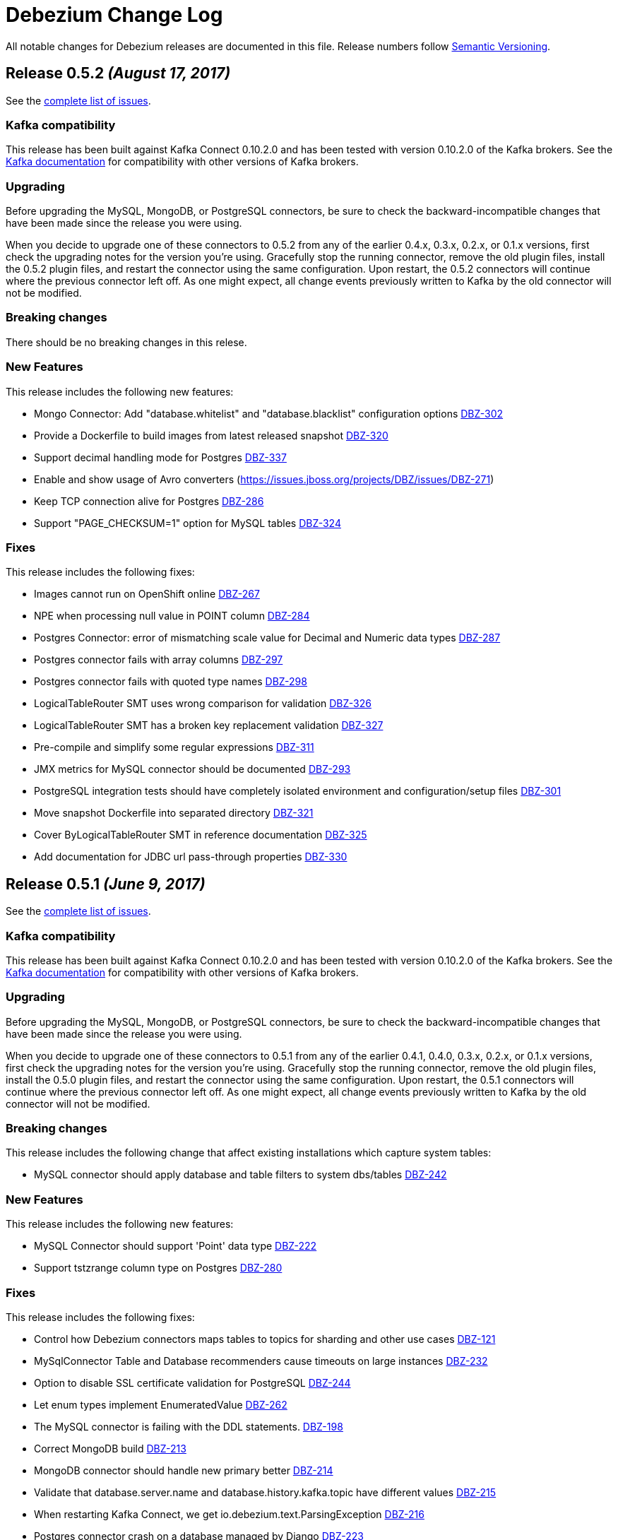 = Debezium Change Log
:awestruct-layout: doc
:linkattrs:
:icons: font

All notable changes for Debezium releases are documented in this file.
Release numbers follow http://semver.org[Semantic Versioning].

[[release-0-5-2]]
== *Release 0.5.2* _(August 17, 2017)_

See the https://issues.jboss.org/secure/ReleaseNote.jspa?version=12334601&projectId=12317320[complete list of issues].

=== Kafka compatibility

This release has been built against Kafka Connect 0.10.2.0 and has been tested with version 0.10.2.0 of the Kafka brokers.
See the https://kafka.apache.org/documentation/#upgrade[Kafka documentation] for compatibility with other versions of Kafka brokers.

=== Upgrading

Before upgrading the MySQL, MongoDB, or PostgreSQL connectors, be sure to check the backward-incompatible changes that have been made since the release you were using.

When you decide to upgrade one of these connectors to 0.5.2 from any of the earlier 0.4.x, 0.3.x, 0.2.x, or 0.1.x versions,
first check the upgrading notes for the version you're using.
Gracefully stop the running connector, remove the old plugin files, install the 0.5.2 plugin files, and restart the connector using the same configuration.
Upon restart, the 0.5.2 connectors will continue where the previous connector left off.
As one might expect, all change events previously written to Kafka by the old connector will not be modified.

=== Breaking changes

There should be no breaking changes in this relese.

=== New Features

This release includes the following new features:

* Mongo Connector: Add "database.whitelist" and "database.blacklist" configuration options https://issues.jboss.org/projects/DBZ/issues/DBZ-302[DBZ-302]
* Provide a Dockerfile to build images from latest released snapshot https://issues.jboss.org/projects/DBZ/issues/DBZ-320[DBZ-320]
* Support decimal handling mode for Postgres https://issues.jboss.org/projects/DBZ/issues/DBZ-337[DBZ-337]
* Enable and show usage of Avro converters (https://issues.jboss.org/projects/DBZ/issues/DBZ-271)
* Keep TCP connection alive for Postgres https://issues.jboss.org/projects/DBZ/issues/DBZ-286[DBZ-286]
* Support "PAGE_CHECKSUM=1" option for MySQL tables https://issues.jboss.org/projects/DBZ/issues/DBZ-324[DBZ-324]

=== Fixes

This release includes the following fixes:

* Images cannot run on OpenShift online https://issues.jboss.org/projects/DBZ/issues/DBZ-267[DBZ-267]
* NPE when processing null value in POINT column https://issuesjbossorg/projects/DBZ/issues/DBZ-284[DBZ-284]
* Postgres Connector: error of mismatching scale value for Decimal and Numeric data types https://issues.jboss.org/projects/DBZ/issues/DBZ-287[DBZ-287]
* Postgres connector fails with array columns https://issues.jboss.org/projects/DBZ/issues/DBZ-297[DBZ-297]
* Postgres connector fails with quoted type names https://issues.jboss.org/projects/DBZ/issues/DBZ-298[DBZ-298]
* LogicalTableRouter SMT uses wrong comparison for validation https://issues.jboss.org/projects/DBZ/issues/DBZ-326[DBZ-326]
* LogicalTableRouter SMT has a broken key replacement validation https://issues.jboss.org/projects/DBZ/issues/DBZ-327[DBZ-327]
* Pre-compile and simplify some regular expressions https://issues.jboss.org/projects/DBZ/issues/DBZ-311[DBZ-311]
* JMX metrics for MySQL connector should be documented https://issues.jboss.org/projects/DBZ/issues/DBZ-293[DBZ-293]
* PostgreSQL integration tests should have completely isolated environment and configuration/setup files https://issues.jboss.org/projects/DBZ/issues/DBZ-301[DBZ-301]
* Move snapshot Dockerfile into separated directory https://issues.jboss.org/projects/DBZ/issues/DBZ-321[DBZ-321]
* Cover ByLogicalTableRouter SMT in reference documentation https://issues.jboss.org/projects/DBZ/issues/DBZ-325[DBZ-325]
* Add documentation for JDBC url pass-through properties https://issues.jboss.org/projects/DBZ/issues/DBZ-330[DBZ-330]


[[release-0-5-1]]
== *Release 0.5.1* _(June 9, 2017)_

See the https://issues.jboss.org/secure/ReleaseNote.jspa?projectId=12317320&version=12334135[complete list of issues].

=== Kafka compatibility

This release has been built against Kafka Connect 0.10.2.0 and has been tested with version 0.10.2.0 of the Kafka brokers.
See the https://kafka.apache.org/documentation/#upgrade[Kafka documentation] for compatibility with other versions of Kafka brokers.

=== Upgrading

Before upgrading the MySQL, MongoDB, or PostgreSQL connectors, be sure to check the backward-incompatible changes that have been made since the release you were using.

When you decide to upgrade one of these connectors to 0.5.1 from any of the earlier 0.4.1, 0.4.0, 0.3.x, 0.2.x, or 0.1.x versions,
first check the upgrading notes for the version you're using.
Gracefully stop the running connector, remove the old plugin files, install the 0.5.0 plugin files, and restart the connector using the same configuration.
Upon restart, the 0.5.1 connectors will continue where the previous connector left off.
As one might expect, all change events previously written to Kafka by the old connector will not be modified.

=== Breaking changes

This release includes the following change that affect existing installations which capture system tables:

* MySQL connector should apply database and table filters to system dbs/tables https://issues.jboss.org/projects/DBZ/issues/DBZ-242[DBZ-242]

=== New Features

This release includes the following new features:

* MySQL Connector should support 'Point' data type https://issues.jboss.org/projects/DBZ/issues/DBZ-222[DBZ-222]
* Support tstzrange column type on Postgres https://issues.jboss.org/projects/DBZ/issues/DBZ-280[DBZ-280]

=== Fixes

This release includes the following fixes:

* Control how Debezium connectors maps tables to topics for sharding and other use cases https://issues.jboss.org/projects/DBZ/issues/DBZ-121[DBZ-121]
* MySqlConnector Table and Database recommenders cause timeouts on large instances https://issues.jboss.org/projects/DBZ/issues/DBZ-232[DBZ-232]
* Option to disable SSL certificate validation for PostgreSQL https://issues.jboss.org/projects/DBZ/issues/DBZ-244[DBZ-244]
* Let enum types implement EnumeratedValue https://issues.jboss.org/projects/DBZ/issues/DBZ-262[DBZ-262]
* The  MySQL connector is failing with the DDL statements. https://issues.jboss.org/projects/DBZ/issues/DBZ-198[DBZ-198]
* Correct MongoDB build https://issues.jboss.org/projects/DBZ/issues/DBZ-213[DBZ-213]
* MongoDB connector should handle new primary better https://issues.jboss.org/projects/DBZ/issues/DBZ-214[DBZ-214]
* Validate that database.server.name and database.history.kafka.topic have different values https://issues.jboss.org/projects/DBZ/issues/DBZ-215[DBZ-215]
* When restarting Kafka Connect, we get io.debezium.text.ParsingException https://issues.jboss.org/projects/DBZ/issues/DBZ-216[DBZ-216]
* Postgres connector crash on a database managed by Django https://issues.jboss.org/projects/DBZ/issues/DBZ-223[DBZ-223]
* MySQL Connector doesn't handle any value above '2147483647' for 'INT UNSIGNED' types https://issues.jboss.org/projects/DBZ/issues/DBZ-228[DBZ-228]
* MySqlJdbcContext#userHasPrivileges() is broken for multiple privileges https://issues.jboss.org/projects/DBZ/issues/DBZ-229[DBZ-229]
* Postgres Connector does not work when "sslmode" is "require" https://issues.jboss.org/projects/DBZ/issues/DBZ-238[DBZ-238]
* Test PostgresConnectorIT.shouldSupportSSLParameters is incorrect https://issues.jboss.org/projects/DBZ/issues/DBZ-245[DBZ-245]
* Recommender and default value broken for EnumeratedValue type https://issues.jboss.org/projects/DBZ/issues/DBZ-246[DBZ-246]
* PG connector is CPU consuming  https://issues.jboss.org/projects/DBZ/issues/DBZ-250[DBZ-250]
* MySQL tests are interdependent https://issues.jboss.org/projects/DBZ/issues/DBZ-251[DBZ-251]
* MySQL DDL parser fails on "ANALYZE TABLE" statement  https://issues.jboss.org/projects/DBZ/issues/DBZ-253[DBZ-253]
* Binary fields with trailing "00" are truncated https://issues.jboss.org/projects/DBZ/issues/DBZ-254[DBZ-254]
* Enable Maven repository caching on Travis https://issues.jboss.org/projects/DBZ/issues/DBZ-274[DBZ-274]
* Memory leak and excessive CPU usage when using materialized views https://issues.jboss.org/projects/DBZ/issues/DBZ-277[DBZ-277]
* Postgres task should fail when connection to server is lost https://issues.jboss.org/projects/DBZ/issues/DBZ-281[DBZ-281]
* Fix some wrong textual descriptions of default values https://issues.jboss.org/projects/DBZ/issues/DBZ-282[DBZ-282]
* Apply consistent default value for Postgres port https://issues.jboss.org/projects/DBZ/issues/DBZ-237[DBZ-237]
* Make Docker images run on OpenShift https://issues.jboss.org/projects/DBZ/issues/DBZ-240[DBZ-240]
* Don't mention default value for "database.server.name" https://issues.jboss.org/projects/DBZ/issues/DBZ-243[DBZ-243]

[[release-0-5-0]]
== *Release 0.5.0* _(March 27, 2017)_

See the https://issues.jboss.org/secure/ReleaseNote.jspa?projectId=12317320&version=12334135[complete list of issues].

=== Kafka compatibility

This release has been built against Kafka Connect 0.10.2.0 and has been tested with version 0.10.2.0 of the Kafka brokers. See the https://kafka.apache.org/documentation/#upgrade[Kafka documentation] for compatibility with other versions of Kafka brokers.

=== Upgrading

Before upgrading the MySQL, MongoDB, or PostgreSQL connectors, be sure to check the backward-incompatible changes that have been made since the release you were using.

When you decide to upgrade one of these connectors to 0.5.0 from any of the earlier 0.4.1, 0.4.0, 0.3.x, 0.2.x, or 0.1.x versions, first check the upgrading notes for the version you're using. Gracefully stop the running connector, remove the old plugin files, install the 0.5.0 plugin files, and restart the connector using the same configuration. Upon restart, the 0.5.0 MySQL connectors will continue where the previous connector left off. As one might expect, all change events previously written to Kafka by the old connector will not be modified.

=== Breaking changes

This release includes the following changes that are likely to affect existing installations:

* Upgraded from Kafka 0.10.1.1 to 0.10.2.0. https://issues.jboss.org/projects/DBZ/issues/DBZ-203[DBZ-203]

This release has no breaking changes since the link:release-0-4-1[previous] release.

=== New Features

This release has no new features since the link:release-0-4-1[previous] release.

=== Fixes

This release includes the following fixes relative to the link:release-0-4-1[0.4.1] release:

* MySQL connector now better handles DDL statements with `BEGIN...END` blocks, especially those that use `IF()` functions and `CASE...WHEN` statements. https://issues.jboss.org/projects/DBZ/issues/DBZ-198[DBZ-198]
* MySQL connector handles 2-digit years in `DATETIME`, `DATE`, `TIMESTAMP`, and `YEAR` columns in the same way as MySQL. https://issues.jboss.org/projects/DBZ/issues/DBZ-205[DBZ-205]



[[release-0-4-1]]
== *Release 0.4.1* _(March 17, 2017)_

See the https://issues.jboss.org/secure/ReleaseNote.jspa?projectId=12317320&version=12333486[complete list of issues].

=== Kafka compatibility

This release has been tested with Kafka Connect 0.10.1.1 (or a subsequent API-compatible release), and is known to be _incompatible_ with Kafka Connect 0.9.0.x due to https://issues.apache.org/jira/browse/KAFKA-3006[binary incompatible changes in the Kafka 0.10.0 API]. See https://issues.jboss.org/projects/DBZ/issues/DBZ-80[DBZ-80] for details, and Kafka documentation for compatibility with other versions of Kafka brokers.

=== Upgrading

Before upgrading the MySQL, MongoDB, or PostgreSQL connectors, be sure to check the backward-incompatible changes that have been made since the release you were using.

When you decide to upgrade one of these connectors to 0.4.1 from any of the earlier 0.4.0, 0.3.x, 0.2.x, or 0.1.x versions, first check the upgrading notes for the version you're using. Gracefully stop the running connector, remove the old plugin files, install the 0.4.1 plugin files, and restart the connector using the same configuration. Upon restart, the 0.4.1 MySQL connectors will continue where the previous connector left off. As one might expect, all change events previously written to Kafka by the old connector will not be modified.

=== Breaking changes

This release has no breaking changes since the link:release-0-4-0[previous] release.

=== New Features

This release adds/improves to the MySQL connector preliminary support for https://aws.amazon.com/rds/mysql/[Amazon RDS] and https://aws.amazon.com/rds/aurora/[Amazon Aurora (MySQL compatibility)] (see https://issues.jboss.org/projects/DBZ/issues/DBZ-140[DBZ-140]).

=== Fixes

This release includes the following fixes relative to the link:release-0-4-0[0.4.0] release:

* MySQL connector now allows filtering production of DML events by GTIDs. https://issues.jboss.org/projects/DBZ/issues/DBZ-188[DBZ-188]
* Support InnoDB savepoints. https://issues.jboss.org/projects/DBZ/issues/DBZ-196[DBZ-196]
* Corrected MySQL DDL parser. https://issues.jboss.org/projects/DBZ/issues/DBZ-193[DBZ-193] https://issues.jboss.org/projects/DBZ/issues/DBZ-198[DBZ-198]
* Improved handling of MySQL connector's built-in tables. https://issues.jboss.org/projects/DBZ/issues/DBZ-194[DBZ-194]
* MySQL connector properly handles invalid/blank enum literal values. https://issues.jboss.org/projects/DBZ/issues/DBZ-197[DBZ-197]
* MySQL connector properly handles reserved names as column names. https://issues.jboss.org/projects/DBZ/issues/DBZ-200[DBZ-200]
* MongoDB connector properly generates event keys based upon ObjectID for updates. https://issues.jboss.org/projects/DBZ/issues/DBZ-201[DBZ-201]



[[release-0-4-0]]
== *Release 0.4.0* _(February 7, 2017)_

See the https://issues.jboss.org/secure/ReleaseNote.jspa?projectId=12317320&version=12330743[complete list of issues].

=== Kafka compatibility

This release has been tested with Kafka Connect 0.10.1.1 (or a subsequent API-compatible release), and is known to be _incompatible_ with Kafka Connect 0.9.0.x due to https://issues.apache.org/jira/browse/KAFKA-3006[binary incompatible changes in the Kafka 0.10.0 API]. See https://issues.jboss.org/projects/DBZ/issues/DBZ-80[DBZ-80] for details, and Kafka documentation for compatibility with other versions of Kafka brokers.

=== Upgrading

Before upgrading the MySQL connector, be sure to check the backward-incompatible changes that have been made since the release you were using.

When you decide to upgrade the MySQL connector to 0.4.0 from any of the earlier 0.3.x, 0.2.x, or 0.1.x versions, first check the upgrading notes for the version you're using. Gracefully stop the running connector, remove the old plugin files, install the 0.4.0 plugin files, and restart the connector using the same configuration. Upon restart, the 0.4.0 MySQL connectors will continue where the previous connector left off. As one might expect, all change events previously written to Kafka by the old connector will not be modified.

=== Breaking changes

This release has no breaking changes since the link:release-0-3-5[previous] release.

=== New Features

This release includes a new link:/docs/connectors/postgresql[PostgreSQL connector] (see https://issues.jboss.org/projects/DBZ/issues/DBZ-3[DBZ-3]) and adds to the MySQL connector preliminary support for https://aws.amazon.com/rds/mysql/[Amazon RDS] and https://aws.amazon.com/rds/aurora/[Amazon Aurora (MySQL compatibility)] (see https://issues.jboss.org/projects/DBZ/issues/DBZ-140[DBZ-140]).

=== Fixes

This release includes the following fixes relative to the link:release-0-3-6[0.3.6] release:

* Update Kafka dependencies to 0.10.1.1. https://issues.jboss.org/projects/DBZ/issues/DBZ-173[DBZ-173]
* Update MySQL binary log client library to 0.9.0. https://issues.jboss.org/projects/DBZ/issues/DBZ-186[DBZ-186]
* MySQL should apply GTID filters to database history. https://issues.jboss.org/projects/DBZ/issues/DBZ-185[DBZ-185]
* Add names of database and table to the MySQL event metadata. https://issues.jboss.org/projects/DBZ/issues/DBZ-184[DBZ-184]
* Add the MySQL thread ID to the MySQL event metadata. https://issues.jboss.org/projects/DBZ/issues/DBZ-113[DBZ-113]
* Corrects MySQL connector to properly handle timezone information for `TIMESTAMP`. https://issues.jboss.org/projects/DBZ/issues/DBZ-183[DBZ-183]
* Correct MySQL DDL parser to handle `CREATE TRIGGER` command with `DEFINER` clauses. https://issues.jboss.org/projects/DBZ/issues/DBZ-176[DBZ-176]
* Update MongoDB Java driver and MongoDB server versions. https://issues.jboss.org/projects/DBZ/issues/DBZ-187[DBZ-187]
* MongoDB connector should restart incomplete initial sync. https://issues.jboss.org/projects/DBZ/issues/DBZ-182[DBZ-182]
* MySQL and PostgreSQL connectors should load JDBC driver independently of DriverManager. https://issues.jboss.org/projects/DBZ/issues/DBZ-177[DBZ-177]
* Upgrade MySQL binlog client library to support new binlog events added with MySQL 5.7. https://issues.jboss.org/projects/DBZ/issues/DBZ-174[DBZ-174]
* EmbeddedEngine should log all errors. https://issues.jboss.org/projects/DBZ/issues/DBZ-178[DBZ-178]
* PostgreSQL containers' generated Protobuf source moved to separate directory. https://issues.jboss.org/projects/DBZ/issues/DBZ-179[DBZ-179]




[[release-0-3-6]]
== *Release 0.3.6* _(December 21, 2016)_

See the https://issues.jboss.org/secure/ReleaseNote.jspa?projectId=12317320&version=12332775[complete list of issues].

=== Kafka compatibility

This release requires Kafka Connect 0.10.0.1 (or a subsequent API-compatible release), and is known to be _incompatible_ with Kafka Connect 0.9.0.x due to https://issues.apache.org/jira/browse/KAFKA-3006[binary incompatible changes in the Kafka 0.10.0 API]. See https://issues.jboss.org/projects/DBZ/issues/DBZ-80[DBZ-80] for details, and Kafka documentation for compatibility with other versions of Kafka brokers.

=== Upgrading

Before upgrading the MySQL connector, be sure to check the backward-incompatible changes that have been made since the release you were using.

When you decide to upgrade the MySQL connector to 0.3.6 from any of the earlier 0.3.x, 0.2.x, or 0.1.x versions, first check the upgrading notes for the version you're using. Gracefully stop the running connector, remove the old plugin files, install the 0.3.6 plugin files, and restart the connector using the same configuration. Upon restart, the 0.3.6 MySQL connectors will continue where the previous connector left off. As one might expect, all change events previously written to Kafka by the old connector will not be modified.

=== Breaking changes

This release has no breaking changes since the link:release-0-3-5[previous] release.

=== New Features

There are no new features in this release.

=== Fixes

This release includes the following fixes to the link:release-0-3-5[0.3.5] release:

* Deleting a Debezium connector in Kafka Connect no longer causes NPEs. https://issues.jboss.org/projects/DBZ/issues/DBZ-138[DBZ-138]
* MongoDB connector properly connects to a sharded cluster and the primaries for each replica set. https://issues.jboss.org/projects/DBZ/issues/DBZ-170[DBZ-170], https://issues.jboss.org/projects/DBZ/issues/DBZ-167[DBZ-167]
* Stopping the MySQL connector while in the middle of a snapshot now cloasses all MySQL resources. https://issues.jboss.org/projects/DBZ/issues/DBZ-166[DBZ-166]
* MySQL connector properly parses with `ON UPDATE` timestamp values. https://issues.jboss.org/projects/DBZ/issues/DBZ-169[DBZ-169]
* MySQL connector ignores `CREATE FUNCTION` DDL statements. https://issues.jboss.org/projects/DBZ/issues/DBZ-162[DBZ-162]
* MySQL connector properly parses `CREATE TABLE` script with ENUM type and default value 'b'. https://issues.jboss.org/projects/DBZ/issues/DBZ-160[DBZ-160]
* MySQL connector now properly supports `NVARCHAR` columns. https://issues.jboss.org/projects/DBZ/issues/DBZ-142[DBZ-142]
* MySQL connector's snapshot process now uses `SHOW TABLE STATUS ...` rather than `SELECT COUNT(\*)` to obtain an estimate of the number of rows for each table, and can even forgo this step if all tables are to be streamed. https://issues.jboss.org/projects/DBZ/issues/DBZ-152[DBZ-152]
* MySQL connector's snaphot process ignores "artificial" database names exposed by MySQL. https://issues.jboss.org/projects/DBZ/issues/DBZ-164[DBZ-164]
* MySQL connector ignores XA statements appearing in the binlog. https://issues.jboss.org/projects/DBZ/issues/DBZ-168[DBZ-168]
* MySQL connector no longer expects GTID set information on older MySQL versions. https://issues.jboss.org/projects/DBZ/issues/DBZ-161[DBZ-161]
* Improved the EmbeddedEngine and fixed several issues. https://issues.jboss.org/projects/DBZ/issues/DBZ-156[DBZ-156]
* Upgrade to the latest Docker Maven plugin https://issues.jboss.org/projects/DBZ/issues/DBZ-157[DBZ-157]




[[release-0-3-5]]
== *Release 0.3.5* _(November 9, 2016)_

See the https://issues.jboss.org/secure/ReleaseNote.jspa?projectId=12317320&version=12332052[complete list of issues].

=== Kafka compatibility

This release requires Kafka Connect 0.10.0.1 (or a subsequent API-compatible release), and is known to be _incompatible_ with Kafka Connect 0.9.0.x due to https://issues.apache.org/jira/browse/KAFKA-3006[binary incompatible changes in the Kafka 0.10.0 API]. See https://issues.jboss.org/projects/DBZ/issues/DBZ-80[DBZ-80] for details, and Kafka documentation for compatibility with other versions of Kafka brokers.

=== Upgrading

*We strongly urge all users to upgrade to this release from earlier versions.* In prior versions, the MySQL connector may stop without completing all updates in a transaction, and when the connector restarts it starts with the _next_ transaction and therefore might fail to capture some of the change events in the earlier transaction. This release fixes this issue so that when restarting it will always pick up where it left off, even if that point is in the middle of a transaction. Note that this fix only takes affect once a connector is upgraded and restarted. Also, this fix does not affect or alter the content of change events produced by the connector. See https://issues.jboss.org/projects/DBZ/issues/DBZ-144[the issue] for more details.

Before upgrading the MySQL connector, be sure to check the backward-incompatible changes that have been made since the release you were using.

When you decide to upgrade the MySQL connector to 0.3.5 from 0.3.4, 0.3.3, 0.3.2, 0.3.1, 0.3.0, 0.2.4, 0.2.3, 0.2.2, or 0.2.1, gracefully stop the running connector, remove the old plugin files, install the 0.3.5 plugin files, and restart the connector using the same configuration. Upon restart, the 0.3.5 MySQL connectors will continue where the previous connector left off. As one might expect, all change events previously written to Kafka by the old connector will not be modified.

=== Breaking changes

This release has no backward-incompatible changes since the link:release-0-3-4[0.3.4] release.

=== New Features

* MySQL connector now supports failover to MySQL masters that are slaves of _multiple_ other MySQL servers/clusters, as long as the new MySQL master has all of the transactions (as specified by GTID sets) the connector had previously seen. The connector can be configured to include or exclude particular GTID sources. https://issues.jboss.org/projects/DBZ/issues/DBZ-143[DBZ-143]

=== Fixes

This release includes the following fixes to the link:release-0-3-4[0.3.4] release:

* Restarting MySQL connector will no longer lose or miss events from the previous transaction that was incompletely processed prior to the easlier shutdown. The content of change events are unaffected. https://issues.jboss.org/projects/DBZ/issues/DBZ-144[DBZ-144]
* Shutting down MySQL connector task database and quickly terminating the Kafka Connect process may cause connector to be restarted in a strange state when Kafka Connect is restarted, but this no longer results in a null pointer exception in the Kafka database history. https://issues.jboss.org/projects/DBZ/issues/DBZ-146[DBZ-146]
* MySQL connector now has option to treat `DECIMAL` and `NUMERIC` columns as double values rather than `java.math.BigDecimal` values that are encoded in the messages by Kafka Connect in binary form. This option may result in lost precision, but makes the values far easier for consumers to work with them. https://issues.jboss.org/projects/DBZ/issues/DBZ-147[DBZ-147]
* MySQL connector tests now take into account daylight savings time in the expected results. https://issues.jboss.org/projects/DBZ/issues/DBZ-148[DBZ-148]
* MySQL connector now properly treats `BINARY` columns as binary values rather than string values. https://issues.jboss.org/projects/DBZ/issues/DBZ-149[DBZ-149]
* MySQL connector now handles updates to a row's primary/unique key by issuing `DELETE` and tombstone events for the row with the old key, and then an `INSERT` event for the row with the new key. Previously, the `INSERT` was emitted before the `DELETE`. https://issues.jboss.org/projects/DBZ/issues/DBZ-150[DBZ-150]
* MySQL connector now handles `ENUM` and `SET` literals with parentheses. https://issues.jboss.org/projects/DBZ/issues/DBZ-153[DBZ-153]



[[release-0-3-4]]
== *Release 0.3.4* _(October 25, 2016)_

See the https://issues.jboss.org/secure/ReleaseNote.jspa?projectId=12317320&version=12331604[complete list of issues].

=== Kafka compatibility

This release requires Kafka Connect 0.10.0.1 (or a subsequent API-compatible release), and is known to be _incompatible_ with Kafka Connect 0.9.0.x due to https://issues.apache.org/jira/browse/KAFKA-3006[binary incompatible changes in the Kafka 0.10.0 API]. See https://issues.jboss.org/projects/DBZ/issues/DBZ-80[DBZ-80] for details, and Kafka documentation for compatibility with other versions of Kafka brokers.

=== Upgrading

Before upgrading the MySQL connector, be sure to check the backward-incompatible changes that have been made since the release you were using.

When you decide to upgrade the MySQL connector to 0.3.4 from 0.3.3, 0.3.2, 0.3.1, 0.3.0, 0.2.4, 0.2.3, 0.2.2, or 0.2.1, gracefully stop the running connector, remove the old plugin files, install the 0.3.4 plugin files, and restart the connector using the same configuration. Upon restart, the 0.3.4 MySQL connectors will continue where the previous connector left off. As one might expect, all change events previously written to Kafka by the old connector will not be modified.

=== Breaking changes

This release has one breaking changes since the link:release-0-3-3[0.3.3] release:

* MySQL connector produced change events with a `ts_sec` field that now shows correct timestamp in seconds past epoch as found from the MySQL server events. In previous releases the last 3 digits in this field were truncated. https://issues.jboss.org/projects/DBZ/issues/DBZ-139[DBZ-139]

=== New Features

* MySQL connector has a new `SCHEMA_ONLY` snapshot mode. When the connector starts up for the first time and uses this snapshot mode, the connector captures the current table schemas without reading any data, and then proceeds to read the binlog. The resulting change event streams do not have all the data in the databases, but do include those change events that occurred after the snapshot started. This may be useful for consumers that only need to know the changes since the connector was started. https://issues.jboss.org/projects/DBZ/issues/DBZ-133[DBZ-133]
* MySQL connector supports the MySQL `JSON` datatype. These JSON values are represented as STRING values in the change events, although the name of the field's Kafka Connect schema is `io.debezium.data.Json` to signal to consumers that the string value is actually a JSON document, array, or scalar. https://issues.jboss.org/projects/DBZ/issues/DBZ-126[DBZ-126]
* MySQL connector metrics are exposed via JMX. All of the Debezium Docker images can expose the JMX data via a custom port. See the link:/docs/monitoring[Monitoring Debezium] document for more details. https://issues.jboss.org/projects/DBZ/issues/DBZ-134[DBZ-134]

=== Fixes

This release includes no other fixes.



[[release-0-3-3]]
== *Release 0.3.3* _(October 18, 2016)_

See the https://issues.jboss.org/secure/ReleaseNote.jspa?projectId=12317320&version=12331604[complete list of issues].

=== Kafka compatibility

This release requires Kafka Connect 0.10.0.1 (or a subsequent API-compatible release), and is known to be _incompatible_ with Kafka Connect 0.9.0.x due to https://issues.apache.org/jira/browse/KAFKA-3006[binary incompatible changes in the Kafka 0.10.0 API]. See https://issues.jboss.org/projects/DBZ/issues/DBZ-80[DBZ-80] for details, and Kafka documentation for compatibility with other versions of Kafka brokers.

=== Upgrading

Before upgrading the MySQL connector, be sure to check the backward-incompatible changes that have been made since the release you were using.

When you decide to upgrade the MySQL connector to 0.3.3 from 0.3.2, 0.3.1, 0.3.0, 0.2.4, 0.2.3, 0.2.2, or 0.2.1, gracefully stop the running connector, remove the old plugin files, install the 0.3.3 plugin files, and restart the connector using the same configuration. Upon restart, the 0.3.3 MySQL connectors will continue where the previous connector left off. As one might expect, all change events previously written to Kafka by the old connector will not be modified.

=== Breaking changes

This release includes no breaking changes since the link:release-0-3-2[0.3.2] release.

=== New Features

This release includes no new features since the link:release-0-3-2[0.3.2] release.

=== Fixes

This release includes the following fixes to the link:release-0-3-2[0.3.2] release:

* MySQL connector now works with MySQL 5.5. https://issues.jboss.org/projects/DBZ/issues/DBZ-115[DBZ-115]
* MySQL connector now handles `BIT(n)` column values. https://issues.jboss.org/projects/DBZ/issues/DBZ-123[DBZ-123]
* MySQL connector supports failing over based on subset of GTIDs. https://issues.jboss.org/projects/DBZ/issues/DBZ-129[DBZ-129]
* MySQL connector processes GTIDs with line feeds and carriage returns. https://issues.jboss.org/projects/DBZ/issues/DBZ-135[DBZ-135]
* MySQL connector has improved output of GTIDs and status when reading the binary log. https://issues.jboss.org/projects/DBZ/issues/DBZ-130[DBZ-130], https://issues.jboss.org/projects/DBZ/issues/DBZ-131[DBZ-131]
* MySQL connector properly handles multi-character `ENUM` and `SET` values. https://issues.jboss.org/projects/DBZ/issues/DBZ-132[DBZ-132]



[[release-0-3-2]]
== *Release 0.3.2* _(September 26, 2016)_

See the https://issues.jboss.org/secure/ReleaseNote.jspa?projectId=12317320&version=12331401[complete list of issues].

=== Kafka compatibility

This release requires Kafka Connect 0.10.0.1 (or a subsequent API-compatible release), and is known to be _incompatible_ with Kafka Connect 0.9.0.x due to https://issues.apache.org/jira/browse/KAFKA-3006[binary incompatible changes in the Kafka 0.10.0 API]. See https://issues.jboss.org/projects/DBZ/issues/DBZ-80[DBZ-80] for details, and Kafka documentation for compatibility with other versions of Kafka brokers.

=== Upgrading

Before upgrading the MySQL connector, be sure to check the backward-incompatible changes that have been made since the release you were using.

When you decide to upgrade the MySQL connector to 0.3.2 from 0.3.1, 0.3.0, 0.2.4, 0.2.3, 0.2.2, or 0.2.1, gracefully stop the running connector, remove the old plugin files, install the 0.3.2 plugin files, and restart the connector using the same configuration. Upon restart, the 0.3.2 MySQL connectors will continue where the previous connector left off. As one might expect, all change events previously written to Kafka by the old connector will not be modified.

=== Breaking changes

This release includes no breaking changes since the link:release-0-3-1[0.3.1] release.

=== New Features

This release includes no new features since the link:release-0-3-1[0.3.1] release.

=== Fixes

This release includes the following fixes to the link:release-0-3-1[0.3.1] release:

* MySQL connector now handles zero-value dates. https://issues.jboss.org/projects/DBZ/issues/DBZ-114[DBZ-114]
* MySQL connector no longer prints out password-related configuration properties, though https://issues.apache.org/jira/browse/KAFKA-4171[KAFKA-4171] for a similar issue with Kafka Connect. https://issues.jboss.org/projects/DBZ/issues/DBZ-122[DBZ-122]
* MySQL connector no longer causes "Error registering AppInfo mbean" warning in Kafka Connect. https://issues.jboss.org/projects/DBZ/issues/DBZ-124[DBZ-124]
* MySQL connector periodically outputs status when reading binlog. https://issues.jboss.org/projects/DBZ/issues/DBZ-116[DBZ-116]
* MongoDB connector periodically outputs status when reading binlog. https://issues.jboss.org/projects/DBZ/issues/DBZ-117[DBZ-117]
* MySQL connector correctly uses long for the `server.id` configuration property. https://issues.jboss.org/projects/DBZ/issues/DBZ-118[DBZ-118]
* MySQL connector fails or warns when MySQL is not using row-level logging. https://issues.jboss.org/projects/DBZ/issues/DBZ-128[DBZ-128]


[[release-0-3-1]]
== *Release 0.3.1* _(August 30, 2016)_

See the https://issues.jboss.org/secure/ReleaseNote.jspa?projectId=12317320&version=12331359[complete list of issues].

=== Kafka compatibility

This release requires Kafka Connect 0.10.0.1 (or a subsequent API-compatible release), and is known to be _incompatible_ with Kafka Connect 0.9.0.x due to https://issues.apache.org/jira/browse/KAFKA-3006[binary incompatible changes in the Kafka 0.10.0 API]. See https://issues.jboss.org/projects/DBZ/issues/DBZ-80[DBZ-80] for details, and Kafka documentation for compatibility with other versions of Kafka brokers.

=== Upgrading

Before upgrading the MySQL connector, be sure to check the backward-incompatible changes that have been made since the release you were using.

When you decide to upgrade the MySQL connector to 0.3.1 from 0.3.0, 0.2.4, 0.2.3, 0.2.2, or 0.2.1, gracefully stop the running connector, remove the old plugin files, install the 0.3.1 plugin files, and restart the connector using the same configuration. Upon restart, the 0.3.1 MySQL connectors will continue where the previous connector left off. As one might expect, all change events previously written to Kafka by the old connector will not be modified.

=== Breaking changes

This release includes no breaking changes compared to the link:release-0-3-0[0.3.0] release.

=== New Features

* Added support for secure (encrypted) connections to MySQL. https://issues.jboss.org/projects/DBZ/issues/DBZ-99[DBZ-99]

=== Fixes

This release includes the following fixes to the link:release-0-3-0[0.3.0] release:

* MySQL connector now properly decodes string values from the binlog based upon the column's character set encoding as read by the DDL statement. Upon upgrade and restart, the connector will re-read the recorded database history and now associate the columns with their the character sets, and any newly processed events will use properly encoded strings values. As expected, previously generated events are never altered. Force a snapshot to regenerate events for the servers. https://issues.jboss.org/projects/DBZ/issues/DBZ-102[DBZ-102]
* Corrected how the MySQL connector parses some DDL statements. https://issues.jboss.org/projects/DBZ/issues/DBZ-106[DBZ-106]
* Corrected the MySQL connector to handle MySQL server GTID sets with newline characters. https://issues.jboss.org/projects/DBZ/issues/DBZ-107[DBZ-107], https://issues.jboss.org/projects/DBZ/issues/DBZ-111[DBZ-111]
* Corrected the MySQL connector's startup logic properly compare the MySQL SSL-related system properties to prevent overwriting them. The connector no longer fails when the system properties are the same, which can happen upon restart or starting a second MySQL connector with the same keystore. https://issues.jboss.org/projects/DBZ/issues/DBZ-112[DBZ-112]
* Removed unused code and test case. https://issues.jboss.org/projects/DBZ/issues/DBZ-108[DBZ-108]
* Ensure that the MySQL error code and SQLSTATE are included in exceptions reported by the connector. https://issues.jboss.org/projects/DBZ/issues/DBZ-109[DBZ-109]


[[release-0-3-0]]
== *Release 0.3.0* _(August 16, 2016)_

See the https://issues.jboss.org/secure/ReleaseNote.jspa?projectId=12317320&version=12329661[complete list of issues].

=== Kafka compatibility

This release requires Kafka Connect 0.10.0.1 (or a subsequent API-compatible release), and is known to be _incompatible_ with Kafka Connect 0.9.0.x due to https://issues.apache.org/jira/browse/KAFKA-3006[binary incompatible changes in the Kafka 0.10.0 API]. See https://issues.jboss.org/projects/DBZ/issues/DBZ-80[DBZ-80] for details, and Kafka documentation for compatibility with other versions of Kafka brokers.

=== Upgrading

Before upgrading the MySQL connector, be sure to check the backward-incompatible changes that have been made since the release you were using.

When you decide to upgrade the MySQL connector to 0.3.0 from 0.2.4, 0.2.3, 0.2.2, or 0.2.1, gracefully stop the running connector, remove the old plugin files, install the 0.3.0 plugin files, and restart the connector using the same configuration. Upon restart, the 0.3.0 MySQL connectors will continue where the previous connector left off. As one might expect, all change events previously written to Kafka by the old connector will not be modified.

=== Breaking changes

This release includes one potentially breaking changes from the link:release-0-2-4[0.2.4] release:

* By default the MySQL connector now represents temporal values with millisecond, microsecond, or nanosecond precision based upon the precision of the source database columns. This changes the schema name of these fields to Debezium-specific constants, and the meaning/interpretation of the literal values now depends on this schema name. To enable previous behavior that always used millisecond precision using only Kafka Connect logical types, set `time.precision.mode` connector property to `connect`. https://issues.jboss.org/projects/DBZ/issues/DBZ-91[DBZ-91]

=== New Features

* Added the link:/docs/connectors/mongodb[MongoDB connector], which can capture and record the changes within a MongoDB replica set or MongoDB sharded cluster. In the latter case, the connector even automatically handles the addition or removal of shards. https://issues.jboss.org/projects/DBZ/issues/DBZ-2[DBZ-2]

=== Fixes

This release includes all of the fixes from the link:release-0-2-4[0.2.4] release, and also includes the following fixes:

* Corrected how the MySQL connector handles `TINYINT` columns. https://issues.jboss.org/projects/DBZ/issues/DBZ-84[DBZ-84]
* MySQL snapshots records DDL statements as separate events on the schema change topic. https://issues.jboss.org/browse/DBZ-97[DBZ-97]
* MySQL connector tolerates binlog filename missing from ROTATE events in certain situations. https://issues.jboss.org/browse/DBZ-95[DBZ-95]
* The Kafka Connect schema names used in the MySQL connector's change events are now always Avro-compatible schema names. Now, using the Avro converter with a `database.server.name` value, database names, or table names that contain Avro-incompatible characters produce log warnings but no longer result in errors during serialization and Avro schema generation. Whenever possible, use a `database.server.name` value that contains alphanumeric and underscore characters. https://issues.jboss.org/projects/DBZ/issues/DBZ-86[DBZ-86]



[[release-0-2-4]]
== *Release 0.2.4* _(August 16, 2016)_

August 16, 2016 - https://issues.jboss.org/secure/ReleaseNote.jspa?projectId=12317320&version=12331221[Detailed release notes]

See the https://issues.jboss.org/secure/ReleaseNote.jspa?projectId=12317320&version=12331221[complete list of issues].

=== Upgrading

There are no backward-incompatible changes when upgrading to 0.2.4 from 0.2.3 or 0.2.2. Gracefully stop the running 0.2.3 connector, remove the 0.2.3 plugin files, install the 0.2.4 plugin files, and restart the connector using the same configuration. Upon restart, the 0.2.4 connector will continue where the previous connector left off. As one might expect, all change events previously written to Kafka by the old connector will not be modified.


=== Kafka compatibility

This release requires Kafka Connect 0.9.0.1 (or a subsequent API-compatible release), and is known to be _incompatible_ with Kafka Connect 0.10.0 due to https://issues.apache.org/jira/browse/KAFKA-3006[binary incompatible changes in the Kafka 0.10.0 API]. See https://issues.jboss.org/projects/DBZ/issues/DBZ-80[DBZ-80] for details.


=== Fixes

This release includes all of the fixes from the link:release-0-2-3[0.2.3] release plus the following fixes:

* Stream result set rows when taking snapshot of MySQL databases to prevent out of memory problems with very large databases. https://issues.jboss.org/browse/DBZ-94[DBZ-94]
* Add more verbose logging statements to the MySQL connector to show progress and activity during snapshots. https://issues.jboss.org/browse/DBZ-92[DBZ-92]
* Corrected potential error during graceful MySQL connector shutdown. https://issues.jboss.org/browse/DBZ-103[DBZ-103]



[[release-0-2-4]]
== *Release 0.2.4* _(August 16, 2016)_

See the https://issues.jboss.org/secure/ReleaseNote.jspa?projectId=12317320&version=12331221[complete list of issues].

=== Upgrading

There are no backward-incompatible changes when upgrading to 0.2.4 from 0.2.3 or 0.2.2. Gracefully stop the running 0.2.3 connector, remove the 0.2.3 plugin files, install the 0.2.4 plugin files, and restart the connector using the same configuration. Upon restart, the 0.2.4 connector will continue where the previous connector left off. As one might expect, all change events previously written to Kafka by the old connector will not be modified.


=== Kafka compatibility

This release requires Kafka Connect 0.9.0.1 (or a subsequent API-compatible release), and is known to be _incompatible_ with Kafka Connect 0.10.0 due to https://issues.apache.org/jira/browse/KAFKA-3006[binary incompatible changes in the Kafka 0.10.0 API]. See https://issues.jboss.org/projects/DBZ/issues/DBZ-80[DBZ-80] for details.

=== Fixes

This release includes all of the fixes from the link:release-0-2-3[0.2.3] release plus the following fixes:

* Stream result set rows when taking snapshot of MySQL databases to prevent out of memory problems with very large databases. https://issues.jboss.org/browse/DBZ-94[DBZ-94]
* Add more verbose logging statements to the MySQL connector to show progress and activity during snapshots. https://issues.jboss.org/browse/DBZ-92[DBZ-92]
* Corrected potential error during graceful MySQL connector shutdown. https://issues.jboss.org/browse/DBZ-103[DBZ-103]


[[release-0-2-3]]
== *Release 0.2.3* _(July 26, 2016)_

See the https://issues.jboss.org/secure/ReleaseNote.jspa?projectId=12317320&version=12330932[complete list of issues].

=== Kafka compatibility

This release requires Kafka Connect 0.9.0.1 (or a subsequent API-compatible release), and is known to be _incompatible_ with Kafka Connect 0.10.0 due to https://issues.apache.org/jira/browse/KAFKA-3006[binary incompatible changes in the Kafka 0.10.0 API]. See https://issues.jboss.org/projects/DBZ/issues/DBZ-80[DBZ-80] for details.

=== Upgrading

There are no backward-incompatible changes when upgrading to 0.2.3 from 0.2.2. Gracefully stop the running 0.2.2 connector, remove the 0.2.2 plugin files, install the 0.2.3 plugin files, and restart the connector using the same configuration. Upon restart, the 0.2.3 connector will continue where the previous connector left off. As one might expect, all change events previously written to Kafka by the old connector will not be modified.


=== Fixes

This release includes all of the fixes from the link:release-0-2-2[0.2.2] release plus the following fixes:

* Corrected parsing errors when MySQL DDL statements are generated by Liquibase. https://issues.jboss.org/projects/DBZ/issues/DBZ-83[DBZ-83]
* Corrected support of MySQL `TINYINT` and `SMALLINT` types. https://issues.jboss.org/projects/DBZ/issues/DBZ-84[DBZ-84], https://issues.jboss.org/projects/DBZ/issues/DBZ-87[DBZ-87]
* Corrected support of MySQL temporal types, including `DATE`, `TIME`, and `TIMESTAMP`. https://issues.jboss.org/projects/DBZ/issues/DBZ-85[DBZ-85]
* Corrected call to MySQL SHOW MASTER STATUS so that it works on pre-5.7 versions of MySQL. https://issues.jboss.org/projects/DBZ/issues/DBZ-82[DBZ-82]

[[release-0-2-2]]
== *Release 0.2.2* _(June 22, 2016)_

See the https://issues.jboss.org/secure/ReleaseNote.jspa?projectId=12317320&version=12330862[complete list of issues].

=== Kafka compatibility

This release can be used with Kafka Connect 0.9.0.1 (or a subsequent API-compatible release), and is known to be _incompatible_ with Kafka Connect 0.10.0 due to https://issues.apache.org/jira/browse/KAFKA-3006[binary incompatible changes in the Kafka 0.10.0 API]. See https://issues.jboss.org/projects/DBZ/issues/DBZ-80[DBZ-80] for details.

=== Upgrading

Check the backward-incompatible changes when upgrading to 0.2.2 from 0.2.1 or 0.2.0.

When you decide to upgrade the MySQL connector to 0.2.2 from 0.2.1 or 0.2.0, gracefully stop the running 0.2.1 connector, remove the 0.2.1 plugin files, install the 0.2.2 plugin files, and restart the connector using the same configuration. Upon restart, the 0.2.2 connector will continue where the previous connector left off. As one might expect, all change events previously written to Kafka by the old connector will not be modified.


=== Backwards-incompatible changes

* Removed several methods in the `GtidSet` class inside the MySQL connector. The class was introduced in 0.2. This change will only affect applications explicitly using the class (by reusing the MySQL connector JAR), and will not affect how the MySQL connector works. https://issues.jboss.org/projects/DBZ/issues/DBZ-79[DBZ-79]
* The `source` field within each MySQL change event now contains the binlog position of that event (rather than the next event). The structure of the change events (and semantics of other values remain) the same as with 0.2.1. Note that this change _may_ adversely clients that are explicitly comparing the position values across multiple events. https://issues.jboss.org/projects/DBZ/issues/DBZ-71[DBZ-71]

=== Fixes

This release includes all of the fixes from the link:release-0-2-1[0.2.1] release plus the following fixes:

* Correct how the MySQL connector records offsets with multi-row MySQL events so that, even if the connector experiences a non-graceful shutdown (i.e., crash) after committing the offset of _some_ of the rows from such an event, upon restart the connector will resume with the remaining rows in that multi-row event. Previously, the connector might incorrectly restart at the next event. https://issues.jboss.org/projects/DBZ/issues/DBZ-73[DBZ-73]
* Shutdown of the MySQL connector immediately after a snapshot completes (before another change event is reccorded) will now be properly marked as complete. https://issues.jboss.org/projects/DBZ/issues/DBZ-77[DBZ-77]


[[release-0-2-1]]
== *Release 0.2.1* _(June 10, 2016)_

See the https://issues.jboss.org/secure/ReleaseNote.jspa?projectId=12317320&version=12330752[complete list of issues].

=== Kafka compatibility

This release can be used with Kafka Connect 0.9.0.1 (or a subsequent API-compatible release), and is known to be _incompatible_ with Kafka Connect 0.10.0 due to https://issues.apache.org/jira/browse/KAFKA-3006[binary incompatible changes in the Kafka 0.10.0 API]. https://issues.jboss.org/projects/DBZ/issues/DBZ-80[DBZ-80]

=== Upgrading

Check the backward-incompatible changes when upgrading to 0.2.1 from 0.2.0.

When you decide to upgrade the MySQL connector to 0.2.1 from 0.2.0, gracefully stop the running 0.2.0 connector, remove the 0.2.0 plugin files, install the 0.2.1 plugin files, and restart the connector using the same configuration. Upon restart, the 0.2.1 connector will continue where the previous connector left off. As one might expect, all change events previously written to Kafka by the old connector will not be modified.

=== Backwards-incompatible changes

* Corrected the names of the Avro-compliant Kafka Connect schemas generated by the MySQL connector for the `before` and `after` fields in its data change events. Consumers that require knowledge (by name) of the particular schemas used in 0.2 events may have trouble consuming events produced by the 0.2.1 (or later) connector. https://issues.jboss.org/projects/DBZ/issues/DBZ-72[DBZ-72]

=== Fixes

This release includes all of the fixes from the link:release-0-2-0[0.2.0] release plus the following fixes:

* The MySQL connector's plugin archive now contains the MySQL JDBC driver JAR file required by the connector. https://issues.jboss.org/projects/DBZ/issues/DBZ-71[DBZ-71]



[[release-0-2-0]]
== *Release 0.2.0* _(June 8, 2016)_

See the https://issues.jboss.org/secure/ReleaseNote.jspa?projectId=12317320&version=12329465[complete list of issues] addressed in this release.

[WARNING]
====
The 0.2.0 release contained a significant issue, and link:#release-0-2-1[0.2.1] was quickly released to fix the problem. We recommend using a newer release than 0.2.
====

=== Backwards-incompatible changes

* Completely redesigned the structure of event messages produced by MySQL connector and stored in Kafka topics. Events now contain an _envelope_ structure with information about the source event, the kind of operation (create/insert, update, delete, read), the time that Debezium processed the event, and the state of the row before and/or after the event. The messages written to each topic have a distinct Avro-compliant Kafka Connect schema that reflects the structure of the source table, which may vary over time independently from the schemas of all other topics. See the http://debezium.io/docs/connectors/mysql#events[documentation] for details. This envelope structure will likely be used by future connectors. https://issues.jboss.org/projects/DBZ/issues/DBZ-50[DBZ-50], https://issues.jboss.org/projects/DBZ/issues/DBZ-52[DBZ-52], https://issues.jboss.org/projects/DBZ/issues/DBZ-45[DBZ-45], https://issues.jboss.org/projects/DBZ/issues/DBZ-60[DBZ-60]
* MySQL connector handles deletion of a row by recording a delete event message whose value contains the state of the removed row (and other metadata), followed by a _tombstone event_ message with a null value to signal *Kafka's log compaction* that all messages with the same key can be garbage collected. See the http://debezium.io/docs/connectors/mysql#events[documentation] for details. https://issues.jboss.org/projects/DBZ/issues/DBZ-44[DBZ-44]
* Changed the format of events that the MySQL connector writes to its schema change topic, through which consumers can access events with the DDL statements applied to the database(s). The format change makes it possible for consumers to correlate these events with the data change events. https://issues.jboss.org/projects/DBZ/issues/DBZ-43[DBZ-43], https://issues.jboss.org/projects/DBZ/issues/DBZ-55[DBZ-55]

=== New features

* MySQL connector supports *high availability* MySQL cluster topologies. See the http://debezium.io/docs/connectors/mysql[documentation] for details. https://issues.jboss.org/projects/DBZ/issues/DBZ-37[DBZ-37]
* MySQL connector now by default starts by performing a *consistent snapshot* of the schema and contents of the upstream MySQL databases in its current state. See the http://debezium.io/docs/connectors/mysql#snapshots[documentation] for details about how this works and how it impacts other database clients. https://issues.jboss.org/projects/DBZ/issues/DBZ-31[DBZ-31]
* MySQL connector can be configured to *exclude*, *truncate*, or *mask* specific columns in events. https://issues.jboss.org/projects/DBZ/issues/DBZ-29[DBZ-29]
* MySQL connector events can be serialized using the http://docs.confluent.io/3.0.0/avro.html[Confluent Avro converter] or the JSON converter. Previously, only the JSON converter could be used. https://issues.jboss.org/projects/DBZ/issues/DBZ-29[DBZ-29], https://issues.jboss.org/projects/DBZ/issues/DBZ-63[DBZ-63], https://issues.jboss.org/projects/DBZ/issues/DBZ-64[DBZ-64]

=== Changes

* DDL parsing framework identifies table affected by statements via a new listener callback. https://issues.jboss.org/projects/DBZ/issues/DBZ-38[DBZ-38]
* The `database.binlog` configuration property was required in version 0.1 of the MySQL connector, but now it is no longer used because of the new snapshot feature. If provided, it will be quietly ignored. https://issues.jboss.org/projects/DBZ/issues/DBZ-31[DBZ-31]

=== Bug fixes

* MySQL connector now properly parses `COMMIT` statements, the `REFERENCES` clauses of `CREATE TABLE` statements, and statements with `CHARSET` shorthand of `CHARACTER SET`. https://issues.jboss.org/projects/DBZ/issues/DBZ-48[DBZ-48], https://issues.jboss.org/projects/DBZ/issues/DBZ-49[DBZ-49], https://issues.jboss.org/projects/DBZ/issues/DBZ-57[DBZ-57]
* MySQL connector properly handles binary values that are hexadecimal strings https://issues.jboss.org/projects/DBZ/issues/DBZ-61[DBZ-61]



[[release-0-1-0]]
== *Release 0.1.0* _(March 17, 2016)_

See the https://issues.jboss.org/secure/ReleaseNote.jspa?projectId=12317320&version=12329464[complete list of issues] addressed in this release.

=== Kafka compatibility

This release can be used with Kafka Connect 0.9.0.1 (or a subsequent API-compatible release).

=== Added

* MySQL connector for ingesting change events from MySQL databases. https://issues.jboss.org/projects/DBZ/issues/DBZ-1[DBZ-1]
* Kafka Connect plugin archive for MySQL connector. https://issues.jboss.org/projects/DBZ/issues/DBZ-17[DBZ-17]
* Simple DDL parsing framework that can be extended and used by various connectors. https://issues.jboss.org/projects/DBZ/issues/DBZ-1[DBZ-1]
* Framework for embedding a single Kafka Connect connector inside an application. https://issues.jboss.org/projects/DBZ/issues/DBZ-8[DBZ-8]
